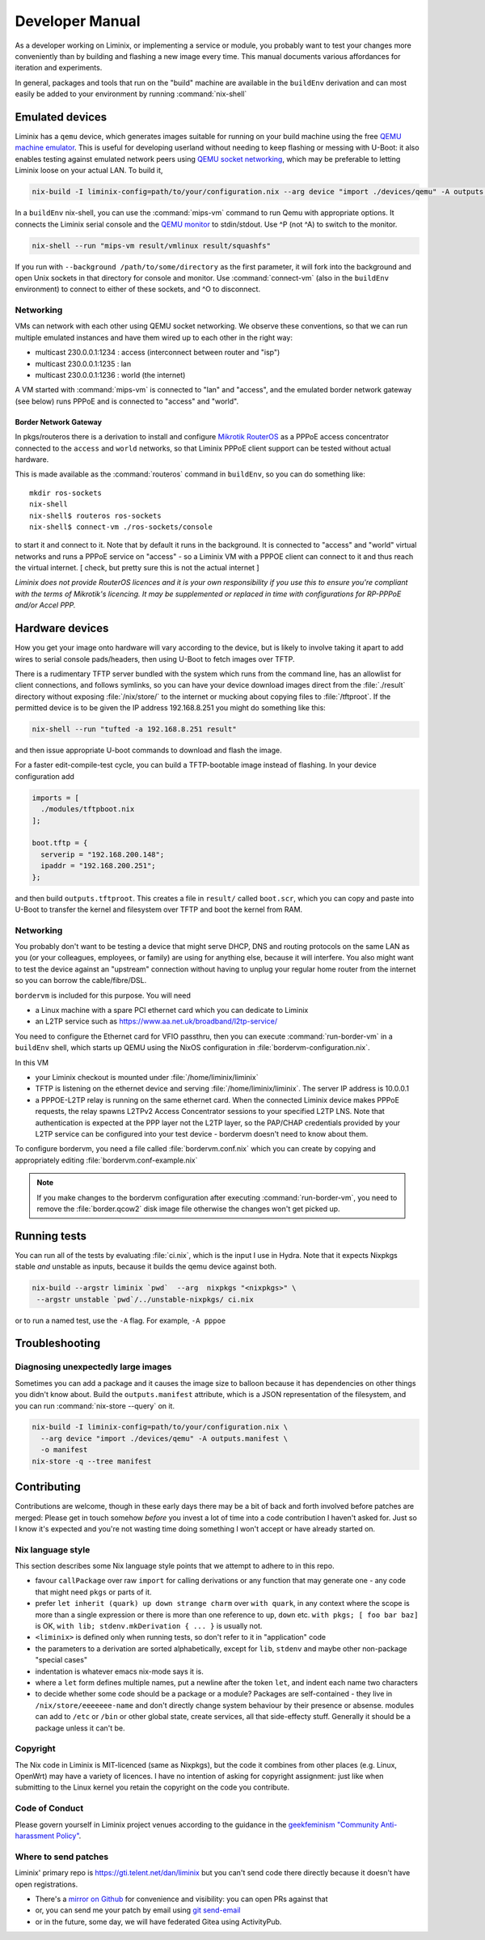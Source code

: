 Developer Manual
################

As a developer working on Liminix, or implementing a service or
module, you probably want to test your changes more conveniently
than by building and flashing a new image every time. This manual
documents various affordances for iteration and experiments.

In general, packages and tools that run on the "build" machine are
available in the ``buildEnv`` derivation and can most easily
be added to your environment by running :command:`nix-shell`



Emulated devices
****************

Liminix has a ``qemu`` device, which generates images suitable for
running on your build machine using the free `QEMU machine emulator <http://www.qemu.org>`_.
This is useful for developing userland without needing to keep
flashing or messing with U-Boot: it also enables testing against
emulated network peers using `QEMU socket networking <https://wiki.qemu.org/Documentation/Networking#Socket>`_,
which may be preferable to letting Liminix loose on your actual LAN.
To build it,

.. code-block:: console

    nix-build -I liminix-config=path/to/your/configuration.nix --arg device "import ./devices/qemu" -A outputs.default

In a ``buildEnv`` nix-shell, you can use the :command:`mips-vm` command
to run Qemu with appropriate options. It connects the Liminix
serial console and the `QEMU monitor  <https://www.qemu.org/docs/master/system/monitor.html>`_ to stdin/stdout. Use ^P (not ^A) to switch to the monitor.

.. code-block:: console

    nix-shell --run "mips-vm result/vmlinux result/squashfs"

If you run with ``--background /path/to/some/directory`` as the first
parameter, it will fork into the background and open Unix sockets in
that directory for console and monitor.  Use :command:`connect-vm`
(also in the ``buildEnv`` environment) to connect to either of these
sockets, and ^O to disconnect.

Networking
==========

VMs can network with each other using QEMU
socket networking.  We observe these conventions, so that we can run
multiple emulated instances and have them wired up to each other in
the right way:

* multicast 230.0.0.1:1234  : access (interconnect between router and "isp")
* multicast 230.0.0.1:1235  : lan
* multicast 230.0.0.1:1236  : world (the internet)

A VM started with :command:`mips-vm` is connected to "lan" and "access", and
the emulated border network gateway (see below) runs PPPoE and is
connected to "access" and "world".

Border Network Gateway
----------------------

In pkgs/routeros there is a derivation to install and configure
`Mikrotik RouterOS <https://mikrotik.com/software>`_ as a PPPoE access
concentrator connected to the ``access`` and ``world`` networks, so that
Liminix PPPoE client support can be tested without actual hardware.

This is made available as the :command:`routeros` command in
``buildEnv``, so you can do something like::

    mkdir ros-sockets
    nix-shell
    nix-shell$ routeros ros-sockets
    nix-shell$ connect-vm ./ros-sockets/console

to start it and connect to it. Note that by default it runs in the
background. It is connected to "access" and "world" virtual networks
and runs a PPPoE service on "access" - so a Liminix VM with a
PPPOE client can connect to it and thus reach the virtual internet.
[ check, but pretty sure this is not the actual internet ]

`Liminix does not provide RouterOS licences and it is your own
responsibility if you use this to ensure you're compliant with the
terms of Mikrotik's licencing. It may be supplemented or replaced in
time with configurations for RP-PPPoE and/or Accel PPP.`

Hardware devices
****************

How you get your image onto hardware will vary according to the
device, but is likely to involve taking it apart to add wires to
serial console pads/headers, then using U-Boot to fetch images over
TFTP.

There is a rudimentary TFTP server bundled with the system which runs
from the command line, has an allowlist for client connections, and
follows symlinks, so you can have your device download images direct
from the :file:`./result` directory without exposing :file:`/nix/store/` to the
internet or mucking about copying files to :file:`/tftproot`. If the
permitted device is to be given the IP address 192.168.8.251 you might
do something like this:

.. code-block:: console

    nix-shell --run "tufted -a 192.168.8.251 result"

and then issue appropriate U-boot commands to download and flash the
image.

For a faster edit-compile-test cycle, you can build a TFTP-bootable
image instead of flashing. In your device configuration add

.. code-block:: nix

  imports = [
    ./modules/tftpboot.nix
  ];

  boot.tftp = {
    serverip = "192.168.200.148";
    ipaddr = "192.168.200.251";
  };

and then build ``outputs.tftproot``. This creates a file in
``result/`` called ``boot.scr``, which you can copy and paste into
U-Boot to transfer the kernel and filesystem over TFTP and boot the
kernel from RAM.


Networking
==========

You probably don't want to be testing a device that might serve DHCP,
DNS and routing protocols on the same LAN as you (or your colleagues,
employees, or family) are using for anything else, because it will
interfere. You also might want to test the device against an
"upstream" connection without having to unplug your regular home
router from the internet so you can borrow the cable/fibre/DSL.

``bordervm`` is included for this purpose. You will need

* a Linux machine with a spare PCI ethernet card which you can dedicate to Liminix

* an L2TP service such as https://www.aa.net.uk/broadband/l2tp-service/

You need to configure the Ethernet card for VFIO passthru, then
you can execute :command:`run-border-vm` in a ``buildEnv`` shell,
which starts up QEMU using the NixOS configuration in
:file:`bordervm-configuration.nix`.

In this VM

* your Liminix checkout is mounted under :file:`/home/liminix/liminix`

* TFTP is listening on the ethernet device and serving
  :file:`/home/liminix/liminix`.  The server IP address is 10.0.0.1

* a PPPOE-L2TP relay is running on the same ethernet card.  When the
  connected Liminix device makes PPPoE requests, the relay spawns
  L2TPv2 Access Concentrator sessions to your specified L2TP LNS.
  Note that authentication is expected at the PPP layer not the L2TP
  layer, so the PAP/CHAP credentials provided by your L2TP service can
  be configured into your test device - bordervm doesn't need to know
  about them.

To configure bordervm, you need a file called :file:`bordervm.conf.nix`
which you can create by copying and appropriately editing  :file:`bordervm.conf-example.nix`

.. note::

    If you make changes to the bordervm configuration after executing
    :command:`run-border-vm`, you need to remove the :file:`border.qcow2` disk
    image file otherwise the changes won't get picked up.


Running tests
*************

You can run all of the tests by evaluating :file:`ci.nix`, which is the
input I use in Hydra. Note that it expects Nixpkgs stable `and` unstable
as inputs, because it builds the qemu device against both.

.. code-block:: console

    nix-build --argstr liminix `pwd`  --arg  nixpkgs "<nixpkgs>" \
     --argstr unstable `pwd`/../unstable-nixpkgs/ ci.nix

or to run a named test, use the ``-A`` flag. For example, ``-A pppoe``




Troubleshooting
***************

Diagnosing unexpectedly large images
====================================

Sometimes you can add a package and it causes the image size to balloon
because it has dependencies on other things you didn't know about. Build the
``outputs.manifest`` attribute, which is a JSON representation of the
filesystem, and you can run :command:`nix-store --query` on it.

.. code-block:: console

    nix-build -I liminix-config=path/to/your/configuration.nix \
      --arg device "import ./devices/qemu" -A outputs.manifest \
      -o manifest
    nix-store -q --tree manifest


Contributing
************

Contributions are welcome, though in these early days there may be a
bit of back and forth involved before patches are merged:
Please get in touch somehow `before` you invest a lot of time into a
code contribution I haven't asked for.  Just so I know it's expected
and you're not wasting time doing something I won't accept or have
already started on.


Nix language style
==================

This section describes some Nix language style points that we
attempt to adhere to in this repo.

* favour ``callPackage`` over raw ``import`` for calling derivations
  or any function that may generate one - any code that might need
  ``pkgs`` or parts of it.

* prefer ``let inherit (quark) up down strange charm`` over
  ``with quark``, in any context where the scope is more than a single
  expression or there is more than one reference to ``up``, ``down``
  etc.  ``with pkgs; [ foo bar baz]`` is OK,
  ``with lib; stdenv.mkDerivation { ... }`` is usually not.

* ``<liminix>`` is defined only when running tests, so don't refer to it
  in "application" code

* the parameters to a derivation are sorted alphabetically, except for
  ``lib``, ``stdenv`` and maybe other non-package "special cases"

* indentation is whatever emacs nix-mode says it is.

* where a ``let`` form defines multiple names, put a newline after the
  token ``let``, and indent each name two characters

* to decide whether some code should be a package or a module?
  Packages are self-contained - they live in ``/nix/store/eeeeeee-name``
  and don't directly change system behaviour by their presence or
  absense. modules can add to
  ``/etc`` or ``/bin`` or other global state, create services, all that
  side-effecty stuff.  Generally it should be a package unless it
  can't be.



Copyright
=========

The Nix code in Liminix is MIT-licenced (same as Nixpkgs), but the
code it combines from other places (e.g. Linux, OpenWrt) may have a
variety of licences.  I have no intention of asking for copyright
assignment: just like when submitting to the Linux kernel you retain
the copyright on the code you contribute.


Code of Conduct
===============

Please govern yourself in Liminix project venues according to the guidance in the `geekfeminism "Community Anti-harassment Policy" <https://geekfeminism.wikia.org/wiki/Community_anti-harassment/Policy>`_.


Where to send patches
=====================


Liminix' primary repo is https://gti.telent.net/dan/liminix but you
can't send code there directly  because it doesn't have open registrations.

* There's a `mirror on Github <https://github.com/telent/liminix>`_ for
  convenience and visibility: you can open PRs against that

* or, you can send me your patch by email using `git send-email <https://git-send-email.io/>`_

* or in the future, some day, we will have federated Gitea using
  ActivityPub.
